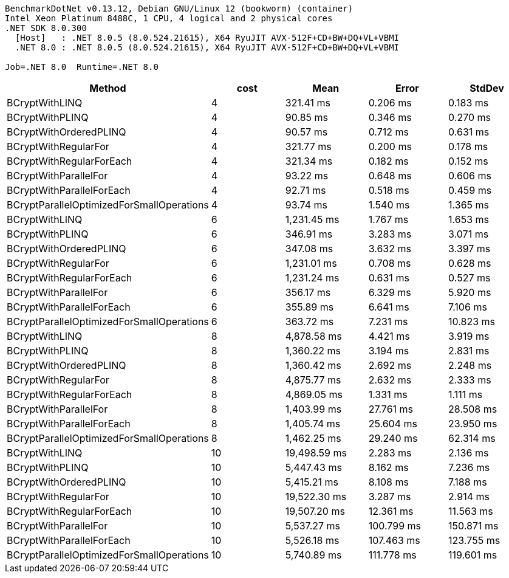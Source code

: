 ....
BenchmarkDotNet v0.13.12, Debian GNU/Linux 12 (bookworm) (container)
Intel Xeon Platinum 8488C, 1 CPU, 4 logical and 2 physical cores
.NET SDK 8.0.300
  [Host]   : .NET 8.0.5 (8.0.524.21615), X64 RyuJIT AVX-512F+CD+BW+DQ+VL+VBMI
  .NET 8.0 : .NET 8.0.5 (8.0.524.21615), X64 RyuJIT AVX-512F+CD+BW+DQ+VL+VBMI

Job=.NET 8.0  Runtime=.NET 8.0  
....
[options="header"]
|===
|Method                                     |cost  |Mean          |Error       |StdDev      
|BCryptWithLINQ                             |4     |     321.41 ms|    0.206 ms|    0.183 ms
|BCryptWithPLINQ                            |4     |      90.85 ms|    0.346 ms|    0.270 ms
|BCryptWithOrderedPLINQ                     |4     |      90.57 ms|    0.712 ms|    0.631 ms
|BCryptWithRegularFor                       |4     |     321.77 ms|    0.200 ms|    0.178 ms
|BCryptWithRegularForEach                   |4     |     321.34 ms|    0.182 ms|    0.152 ms
|BCryptWithParallelFor                      |4     |      93.22 ms|    0.648 ms|    0.606 ms
|BCryptWithParallelForEach                  |4     |      92.71 ms|    0.518 ms|    0.459 ms
|BCryptParallelOptimizedForSmallOperations  |4     |      93.74 ms|    1.540 ms|    1.365 ms
|BCryptWithLINQ                             |6     |   1,231.45 ms|    1.767 ms|    1.653 ms
|BCryptWithPLINQ                            |6     |     346.91 ms|    3.283 ms|    3.071 ms
|BCryptWithOrderedPLINQ                     |6     |     347.08 ms|    3.632 ms|    3.397 ms
|BCryptWithRegularFor                       |6     |   1,231.01 ms|    0.708 ms|    0.628 ms
|BCryptWithRegularForEach                   |6     |   1,231.24 ms|    0.631 ms|    0.527 ms
|BCryptWithParallelFor                      |6     |     356.17 ms|    6.329 ms|    5.920 ms
|BCryptWithParallelForEach                  |6     |     355.89 ms|    6.641 ms|    7.106 ms
|BCryptParallelOptimizedForSmallOperations  |6     |     363.72 ms|    7.231 ms|   10.823 ms
|BCryptWithLINQ                             |8     |   4,878.58 ms|    4.421 ms|    3.919 ms
|BCryptWithPLINQ                            |8     |   1,360.22 ms|    3.194 ms|    2.831 ms
|BCryptWithOrderedPLINQ                     |8     |   1,360.42 ms|    2.692 ms|    2.248 ms
|BCryptWithRegularFor                       |8     |   4,875.77 ms|    2.632 ms|    2.333 ms
|BCryptWithRegularForEach                   |8     |   4,869.05 ms|    1.331 ms|    1.111 ms
|BCryptWithParallelFor                      |8     |   1,403.99 ms|   27.761 ms|   28.508 ms
|BCryptWithParallelForEach                  |8     |   1,405.74 ms|   25.604 ms|   23.950 ms
|BCryptParallelOptimizedForSmallOperations  |8     |   1,462.25 ms|   29.240 ms|   62.314 ms
|BCryptWithLINQ                             |10    |  19,498.59 ms|    2.283 ms|    2.136 ms
|BCryptWithPLINQ                            |10    |   5,447.43 ms|    8.162 ms|    7.236 ms
|BCryptWithOrderedPLINQ                     |10    |   5,415.21 ms|    8.108 ms|    7.188 ms
|BCryptWithRegularFor                       |10    |  19,522.30 ms|    3.287 ms|    2.914 ms
|BCryptWithRegularForEach                   |10    |  19,507.20 ms|   12.361 ms|   11.563 ms
|BCryptWithParallelFor                      |10    |   5,537.27 ms|  100.799 ms|  150.871 ms
|BCryptWithParallelForEach                  |10    |   5,526.18 ms|  107.463 ms|  123.755 ms
|BCryptParallelOptimizedForSmallOperations  |10    |   5,740.89 ms|  111.778 ms|  119.601 ms
|===
